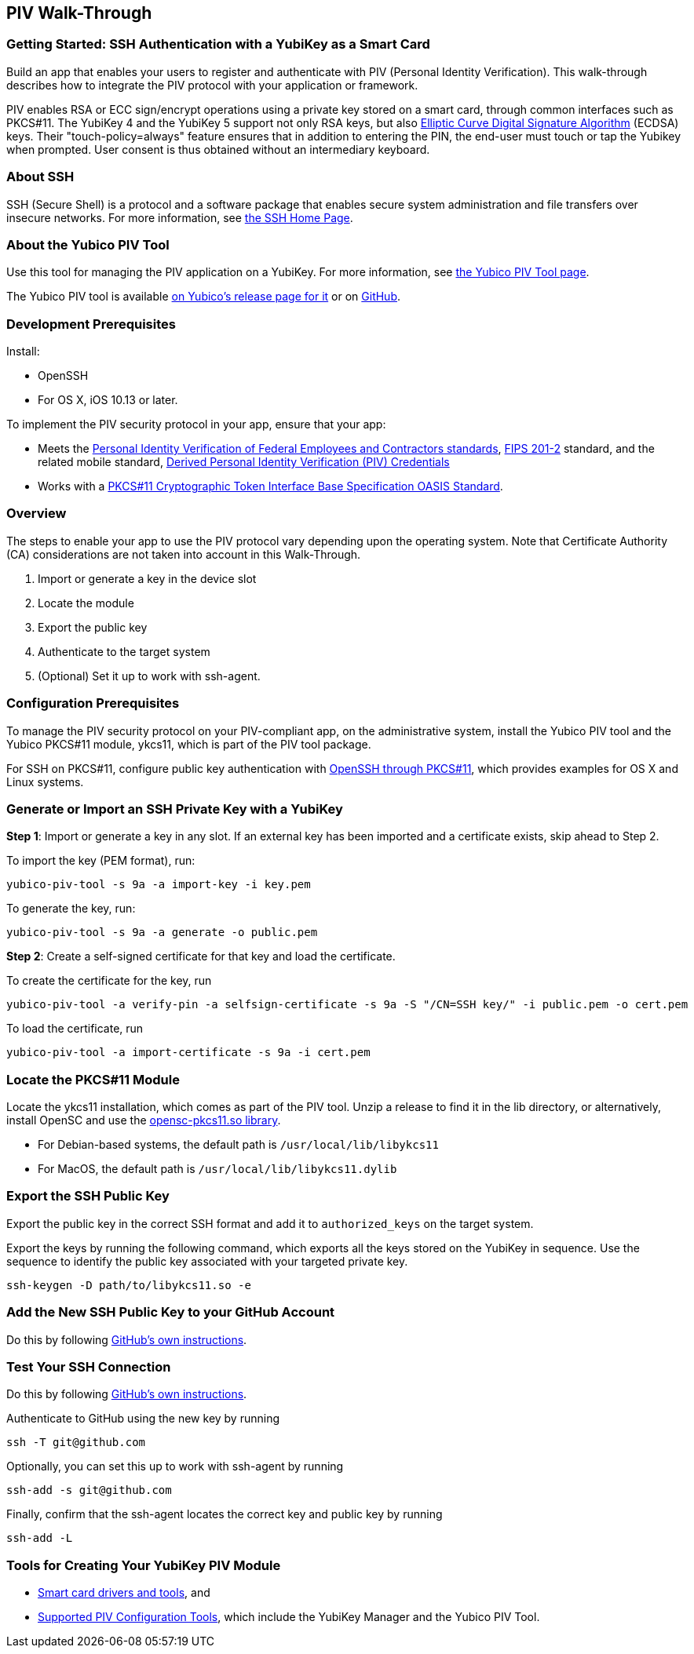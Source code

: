 == PIV Walk-Through

=== Getting Started: SSH Authentication with a YubiKey as a Smart Card
Build an app that enables your users to register and authenticate with PIV (Personal Identity Verification). This walk-through describes how to integrate the PIV protocol with your application or framework.

PIV enables RSA or ECC sign/encrypt operations using a private key stored on a smart card, through common interfaces such as PKCS#11. The YubiKey 4 and the YubiKey 5 support not only RSA keys, but also link:https://en.wikipedia.org/wiki/Elliptic_Curve_Digital_Signature_Algorithm[Elliptic Curve Digital Signature Algorithm] (ECDSA) keys. Their "touch-policy=always" feature ensures that in addition to entering the PIN, the end-user must touch or tap the Yubikey when prompted. User consent is thus obtained without an intermediary keyboard.


=== About SSH
SSH (Secure Shell) is a protocol and a software package that enables secure system administration and file transfers over insecure networks. For more information, see link:https://www.ssh.com/ssh/[the SSH Home Page].


=== About the Yubico PIV Tool
Use this tool for managing the PIV application on a YubiKey. For more information, see link:https://developers.yubico.com/yubico-piv-tool/[the Yubico PIV Tool page].

The Yubico PIV tool is available link:https://developers.yubico.com/yubico-piv-tool/Releases/[on Yubico's release page for it] or on link:https://github.com/Yubico/yubico-piv-tool/releases[GitHub].


=== Development Prerequisites
Install:

* OpenSSH
* For OS X, iOS 10.13 or later.

To implement the PIV security protocol in your app, ensure that your app:

* Meets the link:https://csrc.nist.gov/projects/piv/piv-standards-and-supporting-documentation[Personal Identity Verification of Federal Employees and Contractors standards], link:https://csrc.nist.gov/publications/detail/fips/201/2/final[FIPS 201-2] standard, and the related mobile standard, link:https://nvlpubs.nist.gov/nistpubs/SpecialPublications/NIST.SP.1800-12.pdf[Derived Personal Identity Verification (PIV) Credentials]

* Works with a link:http://docs.oasis-open.org/pkcs11/pkcs11-base/v2.40/os/pkcs11-base-v2.40-os.html[PKCS#11 Cryptographic Token Interface Base Specification OASIS Standard].


=== Overview
The steps to enable your app to use the PIV protocol vary depending upon the operating system. Note that Certificate Authority (CA) considerations are not taken into account in this Walk-Through.

1. Import or generate a key in the device slot

2. Locate the module

3. Export the public key

4. Authenticate to the target system

5. (Optional) Set it up to work with ssh-agent.


=== Configuration Prerequisites
To manage the PIV security protocol on your PIV-compliant app, on the administrative system, install the Yubico PIV tool and the Yubico PKCS#11 module, ykcs11, which is part of the PIV tool package.

For SSH on PKCS#11, configure public key authentication with link:https://developers.yubico.com/PIV/Guides/SSH_with_PIV_and_PKCS11.html[OpenSSH through PKCS#11], which provides examples for OS X and Linux systems.


=== Generate or Import an SSH Private Key with a YubiKey

*Step 1*: Import or generate a key in any slot. If an external key has been imported and a certificate exists, skip ahead to Step 2.

To import the key (PEM format), run:

....
yubico-piv-tool -s 9a -a import-key -i key.pem
....

To generate the key, run:

....
yubico-piv-tool -s 9a -a generate -o public.pem
....

*Step 2*: Create a self-signed certificate for that key and load the certificate.

To create the certificate for the key, run

....
yubico-piv-tool -a verify-pin -a selfsign-certificate -s 9a -S "/CN=SSH key/" -i public.pem -o cert.pem
....

To load the certificate, run

....
yubico-piv-tool -a import-certificate -s 9a -i cert.pem
....


=== Locate the PKCS#11 Module
Locate the ykcs11 installation, which comes as part of the PIV tool. Unzip a release to find it in the lib directory, or alternatively, install OpenSC and use the link:https://github.com/OpenSC/OpenSC/wiki[opensc-pkcs11.so library].

* For Debian-based systems, the default path is ``/usr/local/lib/libykcs11``
* For MacOS, the default path is ``/usr/local/lib/libykcs11.dylib``


=== Export the SSH Public Key
Export the public key in the correct SSH format and add it to ``authorized_keys`` on the target system.

Export the keys by running the following command, which exports all the keys stored on the YubiKey in sequence. Use the sequence to identify the public key associated with your targeted private key.

....
ssh-keygen -D path/to/libykcs11.so -e
....


=== Add the New SSH Public Key to your GitHub Account
Do this by following link:https://help.github.com/en/github/authenticating-to-github/adding-a-new-ssh-key-to-your-github-account[GitHub's own instructions].


=== Test Your SSH Connection
Do this by following link:https://help.github.com/en/github/authenticating-to-github/testing-your-ssh-connection[GitHub's own instructions].

Authenticate to GitHub using the new key by running

....
ssh -T git@github.com
....

Optionally, you can set this up to work with ssh-agent by running

....
ssh-add -s git@github.com
....

Finally, confirm that the ssh-agent locates the correct key and public key by running

....
ssh-add -L
....


=== Tools for Creating Your YubiKey PIV Module

* link:https://www.yubico.com/products/services-software/download/smart-card-drivers-tools/[Smart card drivers and tools], and
* link:https://developers.yubico.com/PIV/Tools.html[Supported PIV Configuration Tools], which include the YubiKey Manager and the Yubico PIV Tool.
